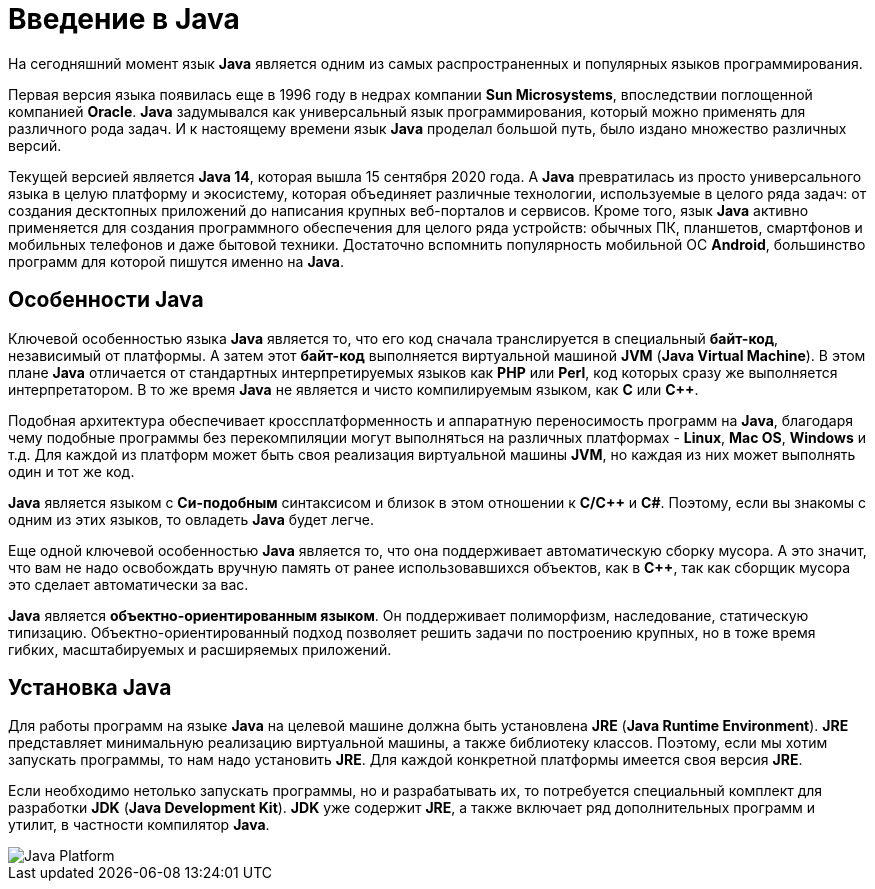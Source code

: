 = Введение в Java

На сегодняшний момент язык *Java* является одним из самых распространенных и популярных языков программирования.

Первая версия языка появилась еще в 1996 году в недрах компании *Sun Microsystems*, впоследствии поглощенной компанией *Oracle*. *Java* задумывался как универсальный язык программирования, который можно применять для различного рода задач. И к настоящему времени язык *Java* проделал большой путь, было издано множество различных версий.

Текущей версией является *Java 14*, которая вышла 15 сентября 2020 года. А *Java* превратилась из просто универсального языка в целую платформу и экосистему, которая объединяет различные технологии, используемые в целого ряда задач: от создания десктопных приложений до написания крупных веб-порталов и сервисов. Кроме того, язык *Java* активно применяется для создания программного обеспечения для целого ряда устройств: обычных ПК, планшетов, смартфонов и мобильных телефонов и даже бытовой техники. Достаточно вспомнить популярность мобильной ОС *Android*, большинство программ для которой пишутся именно на *Java*.

== Особенности Java

Ключевой особенностью языка *Java* является то, что его код сначала транслируется в специальный *байт-код*, независимый от платформы. А затем этот *байт-код* выполняется виртуальной машиной *JVM* (*Java Virtual Machine*). В этом плане *Java* отличается от стандартных интерпретируемых языков как *PHP* или *Perl*, код которых сразу же выполняется интерпретатором. В то же время *Java* не является и чисто компилируемым языком, как *С* или *С++*.

Подобная архитектура обеспечивает кроссплатформенность и аппаратную переносимость программ на *Java*, благодаря чему подобные программы без перекомпиляции могут выполняться на различных платформах - *Linux*, *Mac OS*, *Windows* и т.д. Для каждой из платформ может быть своя реализация виртуальной машины *JVM*, но каждая из них может выполнять один и тот же код.

*Java* является языком с *Си-подобным* синтаксисом и близок в этом отношении к *C/C++* и *C#*. Поэтому, если вы знакомы с одним из этих языков, то овладеть *Java* будет легче.

Еще одной ключевой особенностью *Java* является то, что она поддерживает автоматическую сборку мусора. А это значит, что вам не надо освобождать вручную память от ранее использовавшихся объектов, как в *С++*, так как сборщик мусора это сделает автоматически за вас.

*Java* является *объектно-ориентированным языком*. Он поддерживает полиморфизм, наследование, статическую типизацию. Объектно-ориентированный подход позволяет решить задачи по построению крупных, но в тоже время гибких, масштабируемых и расширяемых приложений.

== Установка Java

Для работы программ на языке *Java* на целевой машине должна быть установлена *JRE* (*Java Runtime Environment*). *JRE* представляет минимальную реализацию виртуальной машины, а также библиотеку классов. Поэтому, если мы хотим запускать программы, то нам надо установить *JRE*. Для каждой конкретной платформы имеется своя версия *JRE*.

Если необходимо нетолько запускать программы, но и разрабатывать их, то потребуется специальный комплект для разработки *JDK* (*Java Development Kit*). *JDK* уже содержит *JRE*, а также включает ряд дополнительных программ и утилит, в частности компилятор *Java*.

image::/assets/img/java/core/java-platform.png[Java Platform]

